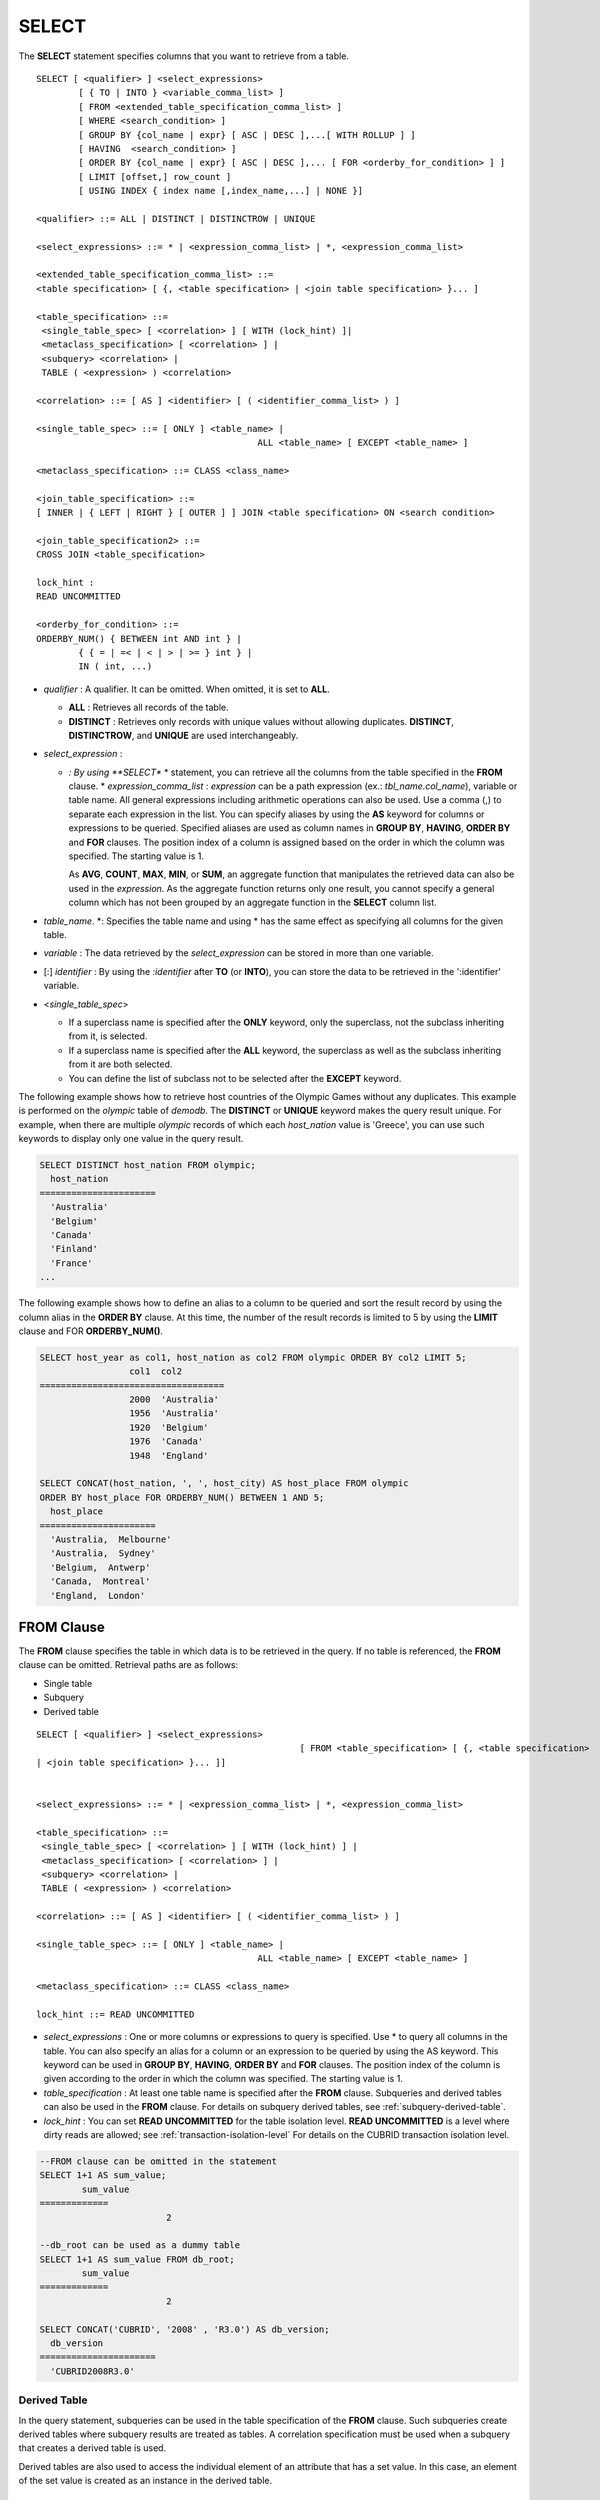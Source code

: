 ******
SELECT
******

The **SELECT** statement specifies columns that you want to retrieve from a table. ::

	SELECT [ <qualifier> ] <select_expressions>
		[ { TO | INTO } <variable_comma_list> ]
		[ FROM <extended_table_specification_comma_list> ]
		[ WHERE <search_condition> ]
		[ GROUP BY {col_name | expr} [ ASC | DESC ],...[ WITH ROLLUP ] ]
		[ HAVING  <search_condition> ]
		[ ORDER BY {col_name | expr} [ ASC | DESC ],... [ FOR <orderby_for_condition> ] ]
		[ LIMIT [offset,] row_count ]
		[ USING INDEX { index name [,index_name,...] | NONE }]
	 
	<qualifier> ::= ALL | DISTINCT | DISTINCTROW | UNIQUE
	 
	<select_expressions> ::= * | <expression_comma_list> | *, <expression_comma_list>
	 
	<extended_table_specification_comma_list> ::=
	<table specification> [ {, <table specification> | <join table specification> }... ]
	 
	<table_specification> ::=
	 <single_table_spec> [ <correlation> ] [ WITH (lock_hint) ]|
	 <metaclass_specification> [ <correlation> ] |
	 <subquery> <correlation> |
	 TABLE ( <expression> ) <correlation>
	 
	<correlation> ::= [ AS ] <identifier> [ ( <identifier_comma_list> ) ]
	 
	<single_table_spec> ::= [ ONLY ] <table_name> |
						  ALL <table_name> [ EXCEPT <table_name> ]
	 
	<metaclass_specification> ::= CLASS <class_name>
	 
	<join_table_specification> ::=
	[ INNER | { LEFT | RIGHT } [ OUTER ] ] JOIN <table specification> ON <search condition>
	 
	<join_table_specification2> ::=
	CROSS JOIN <table_specification>
	 
	lock_hint :
	READ UNCOMMITTED
	 
	<orderby_for_condition> ::=
	ORDERBY_NUM() { BETWEEN int AND int } |
		{ { = | =< | < | > | >= } int } |
		IN ( int, ...)

*   *qualifier* : A qualifier. It can be omitted. When omitted, it is set to **ALL**.

    *   **ALL** : Retrieves all records of the table.
    *   **DISTINCT** : Retrieves only records with unique values without allowing duplicates. **DISTINCT**, **DISTINCTROW**, and **UNIQUE** are used interchangeably.

*   *select_expression* :

    *   *: By using **SELECT** * statement, you can retrieve all the columns from the table specified in the **FROM** clause.
	*   *expression_comma_list* : *expression* can be a path expression (ex.: *tbl_name.col_name*), variable or table name. All general expressions including arithmetic operations can also be used. Use a comma (,) to separate each expression in the list. You can specify aliases by using the **AS** keyword for columns or expressions to be queried. Specified aliases are used as column names in **GROUP BY**, **HAVING**, **ORDER BY** and **FOR** clauses. The position index of a column is assigned based on the order in which the column was specified. The starting value is 1.

        As **AVG**, **COUNT**, **MAX**, **MIN**, or **SUM**, an aggregate function that manipulates the retrieved data can also be used in the *expression*. As the aggregate function returns only one result, you cannot specify a general column which has not been grouped by an aggregate function in the **SELECT** column list.

*   *table_name*. \*: Specifies the table name and using \* has the same effect as specifying all columns for the given table.
*   *variable* : The data retrieved by the *select_expression* can be stored in more than one variable.
*   [:] *identifier* : By using the *:identifier* after **TO** (or **INTO**), you can store the data to be retrieved in the ':identifier' variable.

*   <*single_table_spec*>

    *   If a superclass name is specified after the **ONLY** keyword, only the superclass, not the subclass inheriting from it, is selected.
    *   If a superclass name is specified after the **ALL** keyword, the superclass as well as the subclass inheriting from it are both selected.
    *   You can define the list of subclass not to be selected after the **EXCEPT** keyword.

The following example shows how to retrieve host countries of the Olympic Games without any duplicates. This example is performed on the *olympic* table of *demodb*. The **DISTINCT** or **UNIQUE** keyword makes the query result unique. For example, when there are multiple *olympic* records of which each *host_nation* value is 'Greece', you can use such keywords to display only one value in the query result.

.. code-block:: sql

	SELECT DISTINCT host_nation FROM olympic;
	  host_nation
	======================
	  'Australia'
	  'Belgium'
	  'Canada'
	  'Finland'
	  'France'
	...

The following example shows how to define an alias to a column to be queried and sort the result record by using the column alias in the **ORDER BY** clause. At this time, the number of the result records is limited to 5 by using the **LIMIT** clause and FOR **ORDERBY_NUM()**.

.. code-block:: sql

	SELECT host_year as col1, host_nation as col2 FROM olympic ORDER BY col2 LIMIT 5;
			 col1  col2
	===================================
			 2000  'Australia'
			 1956  'Australia'
			 1920  'Belgium'
			 1976  'Canada'
			 1948  'England'
	 
	SELECT CONCAT(host_nation, ', ', host_city) AS host_place FROM olympic
	ORDER BY host_place FOR ORDERBY_NUM() BETWEEN 1 AND 5;
	  host_place
	======================
	  'Australia,  Melbourne'
	  'Australia,  Sydney'
	  'Belgium,  Antwerp'
	  'Canada,  Montreal'
	  'England,  London'

FROM Clause
===========

The **FROM** clause specifies the table in which data is to be retrieved in the query. If no table is referenced, the **FROM** clause can be omitted. Retrieval paths are as follows:

*   Single table
*   Subquery
*   Derived table

::

	SELECT [ <qualifier> ] <select_expressions>
							  [ FROM <table_specification> [ {, <table specification>
	| <join table specification> }... ]]
	 
	 
	<select_expressions> ::= * | <expression_comma_list> | *, <expression_comma_list>
	 
	<table_specification> ::=
	 <single_table_spec> [ <correlation> ] [ WITH (lock_hint) ] |
	 <metaclass_specification> [ <correlation> ] |
	 <subquery> <correlation> |
	 TABLE ( <expression> ) <correlation>
	 
	<correlation> ::= [ AS ] <identifier> [ ( <identifier_comma_list> ) ]
	 
	<single_table_spec> ::= [ ONLY ] <table_name> |
						  ALL <table_name> [ EXCEPT <table_name> ]
	 
	<metaclass_specification> ::= CLASS <class_name>
	 
	lock_hint ::= READ UNCOMMITTED

*   *select_expressions* : One or more columns or expressions to query is specified. Use * to query all columns in the table. You can also specify an alias for a column or an expression to be queried by using the AS keyword. This keyword can be used in **GROUP BY**, **HAVING**, **ORDER BY** and **FOR** clauses. The position index of the column is given according to the order in which the column was specified. The starting value is 1.

*   *table_specification* : At least one table name is specified after the **FROM** clause. Subqueries and derived tables can also be used in the **FROM** clause. For details on subquery derived tables, see :ref:`subquery-derived-table`.

*   *lock_hint* : You can set **READ UNCOMMITTED** for the table isolation level. **READ UNCOMMITTED** is a level where dirty reads are allowed; see :ref:`transaction-isolation-level` For details on the CUBRID transaction isolation level.

.. code-block:: sql

	--FROM clause can be omitted in the statement
	SELECT 1+1 AS sum_value;
		sum_value
	=============
				2
	 
	--db_root can be used as a dummy table
	SELECT 1+1 AS sum_value FROM db_root;
		sum_value
	=============
				2
	 
	SELECT CONCAT('CUBRID', '2008' , 'R3.0') AS db_version;
	  db_version
	======================
	  'CUBRID2008R3.0'

Derived Table
-------------

In the query statement, subqueries can be used in the table specification of the **FROM** clause. Such subqueries create derived tables where subquery results are treated as tables. A correlation specification must be used when a subquery that creates a derived table is used.

Derived tables are also used to access the individual element of an attribute that has a set value. In this case, an element of the set value is created as an instance in the derived table.

.. _subquery-derived-table:

Subquery Derived Table
----------------------

Each instance in the derived table is created from the result of the subquery in the **FROM** clause. A derived table created form a subquery can have any number of columns and records. ::

	FROM (subquery) [ AS ] derived_table_name [( column_name [ {, column_name }_ ] )]

*   The number of *column_name* and the number of columns created by the *subquery* must be identical.

The following example shows how to retrieve the sum of the number of gold (*gold*) medals won by Korea and that of silver medals won by Japan. This example shows a way of getting an intermediate result of the subquery and processing it as a single result, by using a derived table. The query returns the sum of the *gold* values whose *nation_code* is 'KOR' and the *silver* values whose *nation_code* column is 'JPN'.

.. code-block:: sql

	SELECT SUM(n) FROM (SELECT gold FROM participant WHERE nation_code='KOR'
	UNION ALL SELECT silver FROM participant WHERE nation_code='JPN') AS t(n);
	  sum(n)
	========
		  82

Subquery derived tables can be useful when combined with outer queries. For example, a derived table can be used in the **FROM** clause of the subquery used in the **WHERE** clause.

The following example shows *nation_code*, *host_year* and *gold* records whose number of gold medals is greater than average sum of the number of silver and bronze medals when one or more sliver or bronze medals were won. In this example, the query (the outer **SELECT** clause) and the subquery (the inner **SELECT** clause) share the *nation_code* attribute.

.. code-block:: sql

	SELECT nation_code, host_year, gold
	FROM participant p
	WHERE gold > ( SELECT AVG(s)
				FROM ( SELECT silver + bronze
				FROM participant
				WHERE nation_code = p.nation_code
				AND silver > 0
				AND bronze > 0
			  ) AS t(s));
	  nation_code          host_year          gold
	=========================================
	  'JPN'                       2004                16
	  'CHN'                       2004                32
	  'DEN'                       1996                 4
	  'ESP'                       1992                13

.. _where-clause:

WHERE Clause
============

In a query, a column can be processed based on conditions. The **WHERE** clause specifies a search condition for data. ::

	WHERE search_condition

	search_condition :
	• comparison_predicate
	• between_predicate
	• exists_predicate
	• in_predicate
	• null_predicate
	• like_predicate
	• quantified predicate
	• set_predicate

The **WHERE** clause specifies a condition that determines the data to be retrieved by *search_condition* or a query. Only data for which the condition is true is retrieved for the query results. (**NULL** value is not retrieved for the query results because it is evaluated as unknown value.)

*   *search_condition* : It is described in detail in the following sections.

    *   :ref:`basic-cond-expr`
    *   :ref:`between-expr`
    *   :ref:`exists-expr`
    *   :ref:`in-expr`
    *   :ref:`is-null-expr`
    *   :ref:`like-expr`
    *   :ref:`any-some-all-expr`

The logical operator **AND** or **OR** can be used for multiple conditions. If **AND** is specified, all conditions must be true. If **OR** is specified, only one needs to be true. If the keyword **NOT** is preceded by a condition, the meaning of the condition is reserved. The following table shows the order in which logical operators are evaluated.

+--------------+--------------+---------------------------------------------------------------+
| Priority     | Operator     | Function                                                      |
+==============+==============+===============================================================+
| 1            | **()**       | Logical expressions in parentheses are evaluated first.       |
+--------------+--------------+---------------------------------------------------------------+
| 2            | **NOT**      | Negates the result of the logical expression.                 |
+--------------+--------------+---------------------------------------------------------------+
| 3            | **AND**      | All conditions in the logical expression must be true.        |
+--------------+--------------+---------------------------------------------------------------+
| 4            | **OR**       | One of the conditions in the logical expression must be true. |
+--------------+--------------+---------------------------------------------------------------+

.. _group-by-clause:

GROUP BY ... HAVING Clause
==========================

The **GROUP BY** clause is used to group the result retrieved by the **SELECT** statement based on a specific column. This clause is used to sort by group or to get the aggregation by group using the aggregation function. Herein, a group consists of records that have the same value for the column specified in the **GROUP BY** clause.

You can also set a condition for group selection by including the **HAVING** clause after the **GROUP BY** clause. That is, only groups satisfying the condition specified by the **HAVING** clause are queried out of all groups that are grouped by the **GROUP BY** clause.

By SQL standard, you cannot specify a column (hidden column) not defined in the **GROUP BY** clause to the SELECT column list. However, by using extended CUBRID grammars, you can specify the hidden column to the SELECT column list. If you do not use the extended CUBRID grammars, the **only_full_group_by** parameter should be set to **yes**. For details, see :ref:`stmt-type-parameters`. ::

	SELECT ...
	GROUP BY { col_name | expr | positoin } [ ASC | DESC ],...
			  [ WITH ROLLUP ][ HAVING <search_condition> ]

*   *col_name* | *expr* | *position* : Specifies one or more column names, expressions, aliases or column location. Items are separated by commas. Columns are sorted on this basis.

*   [ **ASC** | **DESC** ] : Specifies the **ASC** or **DESC** sorting option after the columns specified in the **GROUP BY** clause. If the sorting option is not specified, the default value is **ASC**.

*   *search_condition* : Specifies the search condition in the **HAVING** clause. In the **HAVING** clause you can refer to the hidden columns not specified in the **GROUP BY** clause as well as to columns and aliases specified in the **GROUP BY** clause and columns used in aggregate functions.

*   **WITH ROLLUP** : If you specify the **WITH ROLLUP** modifier in the **GROUP BY** clause, the aggregate information of the result value of each GROUPed BY column is displayed for each group, and the total of all result rows is displayed at the last row. When a **WITH ROLLUP** modifier is defined in the **GROUP BY** clause, the result value for all rows of the group is additionally displayed. In other words, total aggregation is made for the value aggregated by group. When there are two columns for Group By, the former is considered as a large unit and the latter is considered as a small unit, so the total aggregation row for the small unit and the total aggregation row for the large unit are added. For example, you can check the aggregation of the sales result per department and salesperson through one query.

.. code-block:: sql

	--creating a new table
	CREATE TABLE sales_tbl
	(dept_no int, name VARCHAR(20), sales_month int, sales_amount int DEFAULT 100, PRIMARY KEY (dept_no, name, sales_month));
	INSERT INTO sales_tbl VALUES
	(201, 'George' , 1, 450),
	(201, 'George' , 2, 250),(201, 'Laura'  , 1, 100),
	(201, 'Laura'  , 2, 500),
	(301, 'Max'    , 1, 300),
	(301, 'Max'    , 2, 300),
	(501, 'Stephan', 1, 300),
	(501, 'Stephan', 2, DEFAULT),
	(501, 'Chang'  , 1, 150),
	(501, 'Chang'  , 2, 150),
	(501, 'Sue'    , 1, 150),
	(501, 'Sue'    , 2, 200);
	 
	--selecting rows grouped by dept_no
	SELECT dept_no, avg(sales_amount) FROM sales_tbl
	GROUP BY dept_no;
		  dept_no         avg(sales_amount)
	=======================================
			  201     3.250000000000000e+02
			  301     3.000000000000000e+02
			  501     1.750000000000000e+02
	--conditions in WHERE clause operate first before GROUP BY
	SELECT dept_no, avg(sales_amount) FROM sales_tbl
	WHERE sales_amount > 100 GROUP BY dept_no;
		  dept_no         avg(sales_amount)
	=======================================
			  201     4.000000000000000e+02
			  301     3.000000000000000e+02
			  501     1.900000000000000e+02
	 
	--conditions in HAVING clause operate last after GROUP BY
	SELECT dept_no, avg(sales_amount) FROM sales_tbl
	WHERE sales_amount > 100 GROUP BY dept_no HAVING avg(sales_amount) > 200;
		  dept_no         avg(sales_amount)
	=======================================
			  201     4.000000000000000e+02
			  301     3.000000000000000e+02
	 
	--selecting and sorting rows with using column alias
	SELECT dept_no AS a1, avg(sales_amount) AS a2 FROM sales_tbl
	WHERE sales_amount > 200 GROUP BY a1 HAVING a2 > 200 ORDER BY a2;
			   a1                        a2
	=======================================
			  301     3.000000000000000e+02
			  501     3.000000000000000e+02
			  201     4.000000000000000e+02
	 
	--selecting rows grouped by dept_no, name with WITH ROLLUP modifier
	SELECT dept_no AS a1, name AS a2, avg(sales_amount) AS a3 FROM sales_tbl
	WHERE sales_amount > 100 GROUP BY a1,a2 WITH ROLLUP;
			   a1  a2                                          a3
	=============================================================
			  201  'George'                 3.500000000000000e+02
			  201  'Laura'                  5.000000000000000e+02
			  201  NULL                     4.000000000000000e+02
			  301  'Max'                    3.000000000000000e+02
			  301  NULL                     3.000000000000000e+02
			  501  'Chang'                  1.500000000000000e+02
			  501  'Stephan'                3.000000000000000e+02
			  501  'Sue'                    1.750000000000000e+02
			  501  NULL                     1.900000000000000e+02
			 NULL  NULL                     2.750000000000000e+02

.. _order-by-clause:

ORDER BY Clause
===============

The **ORDER BY** clause sorts the query result set in ascending or descending order. If you do not specify a sorting option such as **ASC** or **DESC**, the result set in ascending order by default. If you do not specify the **ORDER BY** clause, the order of records to be queried may vary depending on query. ::

	SELECT ...
	ORDER BY {col_name | expr | position } [ASC | DESC],...]
		[ FOR <orderby_for_condition> ] ]
	 
	<orderby_for_condition> ::=
	ORDERBY_NUM() { BETWEEN int AND int } |
		{ { = | =< | < | > | >= } int } |
		IN ( int, ...)

*   *col_name* | *expr* | *position* : Specifies a column name, expression, alias, or column location. One or more column names, expressions or aliases can be specified. Items are separated by commas. A column that is not specified in the list of **SELECT** columns can be specified.

*   [ **ASC** | **DESC** ] : **ASC** means sorting in ascending order, and **DESC** is sorting in descending order. If the sorting option is not specified, the default value is **ASC**.

.. code-block:: sql

	--selecting rows sorted by ORDER BY clause
	SELECT * FROM sales_tbl
	ORDER BY dept_no DESC, name ASC;
		  dept_no  name                  sales_month  sales_amount
	==============================================================
			  501  'Chang'                         1           150
			  501  'Chang'                         2           150
			  501  'Stephan'                       1           300
			  501  'Stephan'                       2           100
			  501  'Sue'                           1           150
			  501  'Sue'                           2           200
			  301  'Max'                           1           300
			  301  'Max'                           2           300
			  201  'George'                        1           450
			  201  'George'                        2           250
			  201  'Laura'                         1           100
			  201  'Laura'                         2           500
	 
	--sorting reversely and limiting result rows by LIMIT clause
	SELECT dept_no AS a1, avg(sales_amount) AS a2 FROM sales_tbl
	GROUP BY a1
	ORDER BY a2 DESC
	LIMIT 0,3;
			   a1           a2
	=======================================
			  201     3.250000000000000e+02
			  301     3.000000000000000e+02
			  501     1.750000000000000e+02
	 
	--sorting reversely and limiting result rows by FOR clause
	SELECT dept_no AS a1, avg(sales_amount) AS a2 FROM sales_tbl
	GROUP BY a1
	ORDER BY a2 DESC FOR ORDERBY_NUM() BETWEEN 1 AND 3;
			   a1           a2
	=======================================
			  201     3.250000000000000e+02
			  301     3.000000000000000e+02
			  501     1.750000000000000e+02

.. _limit-clause:

LIMIT Clause
============

The **LIMIT** clause can be used to limit the number of records displayed. You can specify a very big integer for *row_count* to display to the last row, starting from a specific row. The **LIMIT** clause can be used as a prepared statement. In this case, the bind parameter (?) can be used instead of an argument.

**INST_NUM** () and **ROWNUM** cannot be included in the **WHERE** clause in a query that contains the **LIMIT** clause. Also, **LIMIT** cannot be used together with FOR **ORDERBY_NUM** () or **HAVING GROUPBY_NUM** (). ::

	LIMIT { [offset,] row_count | row_count [ OFFSET offset ] }

*   *offset* : Specifies the offset value of the starting row to be displayed. The offset value of the starting row of the result set is 0; it can be omitted and the default value is **0**.
*   *row_count* : Specifies the number of records to be displayed. You can specify an integer greater than 0.

.. code-block:: sql

	--LIMIT clause can be used in prepared statement
	PREPARE STMT FROM 'SELECT * FROM sales_tbl LIMIT ?, ?';
	EXECUTE STMT USING 0, 10;
	 
	--selecting rows with LIMIT clause
	SELECT * FROM sales_tbl
	WHERE sales_amount > 100
	LIMIT 5;
		  dept_no  name                  sales_month  sales_amount
	==============================================================
			  201  'George'                        1           450
			  201  'George'                        2           250
			  201  'Laura'                         2           500
			  301  'Max'                           1           300
			  301  'Max'                           2           300
	 
	--LIMIT clause can be used in subquery
	SELECT t1.* FROM
	(SELECT * FROM sales_tbl AS t2 WHERE sales_amount > 100 LIMIT 5) AS t1
	LIMIT 1,3;
		  dept_no  name                  sales_month  sales_amount
	==============================================================
			  201  'George'                        2           250
			  201  'Laura'                         2           500
			  301  'Max'                           1           300

Join Query
==========

A join is a query that combines the rows of two or more tables or virtual tables (views). In a join query, a condition that compares the columns that are common in two or more tables is called a join condition. Rows are retrieved from each joined table, and are combined only when they satisfy the specified join condition.

A join query using an equality operator (=) is called an equi-join, and one without any join condition is called a cartesian product. Meanwhile, joining a single table is called a self join. In a self join, table **ALIAS** is used to distinguish columns, because the same table is used twice in the **FROM** clause.

A join that outputs only rows that satisfy the join condition from a joined table is called an inner or a simple join, whereas a join that outputs both rows that satisfy and do not satisfy the join condition from a joined table is called an outer join. An outer join is divided into a left outer join which outputs all rowss of the left table as a result, a right outer join which outputs all rowss of the right table as a result and a full outer join which outputs all rows of both tables. If there is no column value that corresponds to a table on one side in the result of an outer join query, all rowss are returned as **NULL**. ::

	FROM table_specification [{, table_specification | { join_table_specification | join_table_specification2 }...]
	 
	table_specification :
	table_specification [ correlation ]
	CLASS table_name [ correlation ]
	subquery correlation
	TABLE (expression) correlation
	 
	join_table_specification :
	[ INNER | {LEFT | RIGHT} [ OUTER ] ] JOIN table_specification ON search_condition
	 
	join_table_specification2 :
	CROSS JOIN table_specification

*   *join_table_specification*

    *   [ **INNER** ] **JOIN** : Used for inner join and requires join condifitions.
    *   { **LEFT** | **RIGHT** } [ **OUTER** ] **JOIN** : **LEFT** is used for a left outer join query, and **RIGHT** is for a right outer join query.
    *   **CROSS JOIN** : Used for cross join and requires no join conditions.

The inner join requires join conditions. The **INNER JOIN** keyword can be omitted. When it is omitted, the table is separated by a comma (,). The **ON** join condition an be replaced with the **WHERE** condition.

CUBRID does not support full outer joins; it supports only left and right joins. Path expressions that include subqueries and sub-columns cannot be used in the join conditions of an outer join.

Join conditions of an outer join are specified in a different way from those of an inner join. In an inner join, join conditions can be expressed in the **WHERE** clause; in an outer join, they appear after the **ON** keyword within the **FROM** clause. Other retrieval conditions can be used in the **WHERE** or **ON** clause, but the retrieval result depends on whether the condition is used in the **WHERE** or **ON** clause.

The table execution order is fixed according to the order specified in the **FROM** clause. Therefore, when using an outer join, you should create a query statement in consideration of the table order. It is recommended to use standard statements using { **LEFT** | **RIGHT** } [ **OUTER** ] **JOIN**, because using an Oracle-style join query statements by specifying an outer join operator (**+**) in the **WHERE** clause, even if possible, might lead the execution result or plan in an unwanted direction.

The cross join is a cartesian product, meaning that it is a combination of two tables, without any condition. For the cross join, the **CROSS JOIN** keyword can be omitted. When it is omitted, the table is separated by a comma (,).

The following example shows how to retrieve the years and host countries of the Olympic Games since 1950 where a world record has been set. The following query retrieves instances whose values of the *host_year* column in the *history* table are greater than 1950. The following two queries output the same result.

.. code-block:: sql

	SELECT DISTINCT h.host_year, o.host_nation FROM history h INNER JOIN olympic o
	ON h.host_year=o.host_year AND o.host_year>1950;
	 
	SELECT DISTINCT h.host_year, o.host_nation FROM history h, olympic o
	WHERE h.host_year=o.host_year AND o.host_year>1950;
	 
		host_year  host_nation
	===================================
			 1968  'Mexico'
			 1980  'U.S.S.R.'
			 1984  'United States of America'
			 1988  'Korea'
			 1992  'Spain'
			 1996  'United States of America'
			 2000  'Australia'
			 2004  'Greece'

The following example shows how to retrieve the years and host countries of the Olympic Games since 1950 where a world record has been set, but including the Olympic Games where any world records haven't been set in the result. This example can be expressed in the following right outer join query. In this example, all instances whose values of the *host_year* column in the *history* table are not greater than 1950 are also retrieved. All instances of *host_nation* are included because this is a right outer join. *host_year* that does not have a value is represented as **NULL**.

.. code-block:: sql

	SELECT DISTINCT h.host_year, o.host_nation
	FROM history h RIGHT OUTER JOIN olympic o ON h.host_year=o.host_year WHERE o.host_year>1950;
	 
		host_year  host_nation
	===================================
			 NULL  'Australia'
			 NULL  'Canada'
			 NULL  'Finland'
			 NULL  'Germany'
			 NULL  'Italy'
			 NULL  'Japan'
			 1968  'Mexico'
			 1980  'U.S.S.R.'
			 1984  'United States of America'
			 1988  'Korea'
			 1992  'Spain'
			 1996  'United States of America'
			 2000  'Australia'
			 2004  'Greece'

A right outer join query can be converted to a left outer join query by switching the position of two tables in the **FROM** clause. The right outer join query in the previous example can be expressed as a left outer join query as follows:

.. code-block:: sql

	SELECT DISTINCT h.host_year, o.host_nation
	FROM olympic o LEFT OUTER JOIN history h ON h.host_year=o.host_year WHERE o.host_year>1950;
	 
		host_year  host_nation
	===================================
			 NULL  'Australia'
			 NULL  'Canada'
			 NULL  'Finland'
			 NULL  'Germany'
			 NULL  'Italy'
			 NULL  'Japan'
			 1968  'Mexico'
			 1980  'U.S.S.R.'
			 1984  'United States of America'
			 1988  'Korea'
			 1992  'Spain'
			 1996  'United States of America'
			 2000  'Australia'
			 2004  'Greece'

In this example, *h.host_year=o.host_year* is an outer join condition, and *o.host_year > 1950* is a search condition. If the search condition is used not in the **WHERE** clause but in the **ON** clause, the meaning and the result will be different. The following query also includes instances whose values of *o.host_year* are not greater than 1950.

.. code-block:: sql

	SELECT DISTINCT h.host_year, o.host_nation
	FROM olympic o LEFT OUTER JOIN history h ON h.host_year=o.host_year AND o.host_year>1950;
	 
		host_year  host_nation
	===================================
			 NULL  'Australia'
			 NULL  'Belgium'
			 NULL  'Canada'
	...
			 1996  'United States of America'
			 2000  'Australia'
			 2004  'Greece'

Outer joins can also be represented by using **(+)** in the **WHERE** clause. The above example is a query that has the same meaning as the example using the **LEFT** **OUTER** **JOIN**. The **(+)** syntax is not ISO/aNSI standard, so it can lead to ambiguous situations. It is recommended to use the standard syntax **LEFT** **OUTER** **JOIN** (or **RIGHT** **OUTER** **JOIN**) if possible.

.. code-block:: sql

	SELECT DISTINCT h.host_year, o.host_nation FROM history h, olympic o
	WHERE o.host_year=h.host_year(+) AND o.host_year>1950;
	 
		host_year  host_nation
	===================================
			 NULL  'Australia'
			 NULL  'Canada'
			 NULL  'Finland'
			 NULL  'Germany'
			 NULL  'Italy'
			 NULL  'Japan'
			 1968  'Mexico'
			 1980  'U.S.S.R.'
			 1984  'United States of America'
			 1988  'Korea'
			 1992  'Spain'
			 1996  'United States of America'
			 2000  'Australia'
			 2004  'Greece'

The following example shows how to write cross join. The following two queries will output the same results.

.. code-block:: sql

	SELECT DISTINCT h.host_year, o.host_nation FROM history h CROSS JOIN olympic o;
	 
	SELECT DISTINCT h.host_year, o.host_nation FROM history h, olympic o;
	 
	host_year  host_nation
	===================================
			 1968  'Australia'
			 1968  'Belgium'
			 1968  'Canada'
			 1968  'England'
			 1968  'Finland'
			 1968  'France'
			 1968  'Germany'
	...
			 2004  'Spain'
			 2004  'Sweden'
			 2004  'USA'
			 2004  'USSR'
			 2004  'United Kingdom'

Subquery
========

A subquery can be used wherever expressions such as **SELECT** or **WHERE** clause can be used. If the subquery is represented as an expression, it must return a single column; otherwise it can return multiple rows. Subqueries can be divided into single-row subquery and multiple-row subquery depending on how they are used.

Single-Row Subquery
-------------------

A single-row subquery outputs a row that has a single column. If no row is returned by the subquery, the subquery expression has a **NULL** value. If the subquery is supposed to return more than one row, an error occurs.

The following example shows how to retrieve the *history* table as well as the host country where a new world record has been set. This example shows a single-row subquery used as an expression. In this example, the subquery returns *host_nation* values for the rows whose values of the *host_year* column in the *olympic* table are the same as those of the *host_year* column in the *history* table. If there are no values that meet the condition, the result of the subquery is **NULL**.

.. code-block:: sql

	SELECT h.host_year, (SELECT host_nation FROM olympic o WHERE o.host_year=h.host_year),
	h.event_code, h.score, h.unit from history h;    
		host_year (SELECT host_nation FROM olympic o WHERE o.host_year=h.host_year)   event_code  score                 unit
	============================================================================================
			 2004  'Greece'                    20283  '07:53.0'             'time'
			 2004  'Greece'                    20283  '07:53.0'             'time'
			 2004  'Greece'                    20281  '03:57.0'             'time'
			 2004  'Greece'                    20281  '03:57.0'             'time'
			 2004  'Greece'                    20281  '03:57.0'             'time'
			 2004  'Greece'                    20281  '03:57.0'             'time'
			 2004  'Greece'                    20326  '210'                 'kg'
			 2000  'Australia'                 20328  '225'                 'kg'
			 2004  'Greece'                    20331  '237.5'               'kg'
	...

Multiple-Row Subquery
---------------------

The multiple-row subquery returns one or more rows that contain the specified column. The result of the mutiple-row subquery can create **SET**, **MULTISET** and **LIST**) by using an appropriate keyword.

The following example shows how to retrieve nations, capitals and host cities for Olympic Game all together in the *nation* table. In this example, the subquery result is used to create a **List** from the values of the *host_city* column in the *olympic* table. This query returns *name* and *capital* value for *nation* table, as well as a set that contains *host_city* values of the *olympic* table with *host_nation* value. If the *name* value is an empty set in the query result, it is excluded. If there is no *olympic* table that has the same value as the *name*, an empty set is returned.

.. code-block:: sql

	SELECT name, capital, list(SELECT host_city FROM olympic WHERE host_nation = name) FROM nation;
	  name                  capital               sequence((SELECT host_city FROM olympic WHERE host_nation=name))
	==================================================================
	  'Somalia'             'Mogadishu'           {}
	  'Sri Lanka'           'Sri Jayewardenepura Kotte'  {}
	  'Sao Tome & Principe'  'Sao Tome'            {}
	...
	  'U.S.S.R.'            'Moscow'              {'Moscow'}
	  'Uruguay'             'Montevideo'          {}
	  'United States of America'  'Washington.D.C'      {'Atlanta ', 'St. Louis', 'Los Angeles', 'Los Angeles'}
	  'Uzbekistan'          'Tashkent'            {}
	  'Vanuatu'             'Port Vila'           {}

Such multiple-row subquery expressions can be used anywhere a collection-type value expression is allowed. However, they cannot be used where a collection-type constant value is required as in the **DEFAULT** specification in the class attribute definition.

If the **ORDER BY** clause is not used explicitly in the subquery, the order of the multiple-row query result is not set. Therefore, the order of the multiple-row subquery result that creates **LIST** must be specified by using the **ORDER BY** clause.

VALUES
======

The **VALUES** clause prints out the values of rows defined in the expression. In most cases, the **VALUES** clause is used for creating a constant table, however, the clause itself can be used. When one or more rows are specified in the **VALUES** clause, all rows should have the same number of the elements.

	VALUES (expression[, ...])[, ...]
	
*   *expression* : An expression enclosed within parentheses stands for one row in a table.

The **VALUES** clause can be used to express the **UNION** query, which consists of constant values in a simpler way. For example, the following query can be executed.

.. code-block:: sql

	VALUES (1 AS col1, 'first' AS col2), (2, 'second'), (3, 'third'), (4, 'forth');

The above query prints out the following result.

.. code-block:: sql

	SELECT 1 AS col1, 'first' AS col2
	UNION ALL
	SELECT 2, 'second'
	UNION ALL
	SELECT 3, 'third'
	UNION ALL
	SELECT 4, 'forth';

The following example shows use of the **VALUES** clause with multiple rows in the **INSERT** statement.

.. code-block:: sql

	INSERT INTO athlete (code, name, gender, nation_code, event)
		VALUES ('21111', 'Miran Jang', 'F', 'KOR', 'Weight-lifting'),
			   ('21112', 'Yeonjae Son', 'F', 'KOR', 'Rhythmic gymnastics');

The following example shows how to use subquery in the **FROM** statement.

.. code-block:: sql
	
	SELECT a.*
	FROM athlete a, (VALUES ('Miran Jang', 'F'), ('Yeonjae Son', 'F')) AS t(name, gender)
	WHERE a.name=t.name AND a.gender=t.gender;
	 
			 code  name                gender   nation_code        event
	=====================================================================================================
			21111  'Miran Jang'        'F'      'KOR'              'Weight-lifting'
			21112  'Yeonjae Son'       'F'      'KOR'              'Rhythmic gymnastics'

